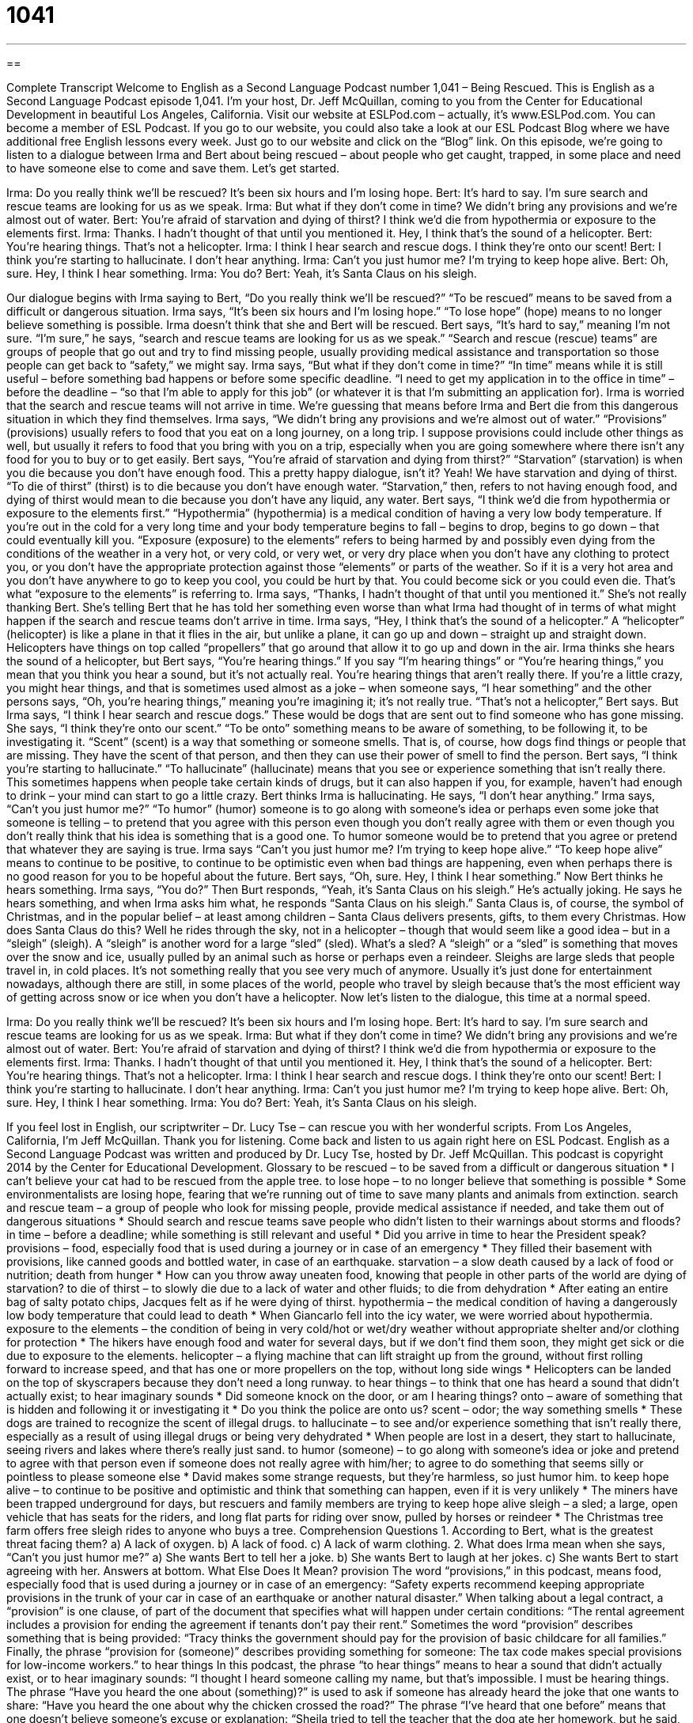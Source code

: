 = 1041
:toc: left
:toclevels: 3
:sectnums:
:stylesheet: ../../../myAdocCss.css

'''

== 

Complete Transcript
Welcome to English as a Second Language Podcast number 1,041 – Being Rescued.
This is English as a Second Language Podcast episode 1,041. I’m your host, Dr. Jeff McQuillan, coming to you from the Center for Educational Development in beautiful Los Angeles, California.
Visit our website at ESLPod.com – actually, it’s www.ESLPod.com. You can become a member of ESL Podcast. If you go to our website, you could also take a look at our ESL Podcast Blog where we have additional free English lessons every week. Just go to our website and click on the “Blog” link.
On this episode, we’re going to listen to a dialogue between Irma and Bert about being rescued – about people who get caught, trapped, in some place and need to have someone else to come and save them. Let’s get started.
[start of dialogue]
Irma: Do you really think we’ll be rescued? It’s been six hours and I’m losing hope.
Bert: It’s hard to say. I’m sure search and rescue teams are looking for us as we speak.
Irma: But what if they don’t come in time? We didn’t bring any provisions and we’re almost out of water.
Bert: You’re afraid of starvation and dying of thirst? I think we’d die from hypothermia or exposure to the elements first.
Irma: Thanks. I hadn’t thought of that until you mentioned it. Hey, I think that’s the sound of a helicopter.
Bert: You’re hearing things. That’s not a helicopter.
Irma: I think I hear search and rescue dogs. I think they’re onto our scent!
Bert: I think you’re starting to hallucinate. I don’t hear anything.
Irma: Can’t you just humor me? I’m trying to keep hope alive.
Bert: Oh, sure. Hey, I think I hear something.
Irma: You do?
Bert: Yeah, it’s Santa Claus on his sleigh.
[end of dialogue]
Our dialogue begins with Irma saying to Bert, “Do you really think we’ll be rescued?” “To be rescued” means to be saved from a difficult or dangerous situation. Irma says, “It’s been six hours and I’m losing hope.” “To lose hope” (hope) means to no longer believe something is possible. Irma doesn’t think that she and Bert will be rescued. Bert says, “It’s hard to say,” meaning I’m not sure.
“I’m sure,” he says, “search and rescue teams are looking for us as we speak.” “Search and rescue (rescue) teams” are groups of people that go out and try to find missing people, usually providing medical assistance and transportation so those people can get back to “safety,” we might say.
Irma says, “But what if they don’t come in time?” “In time” means while it is still useful – before something bad happens or before some specific deadline. “I need to get my application in to the office in time” – before the deadline – “so that I’m able to apply for this job” (or whatever it is that I’m submitting an application for). Irma is worried that the search and rescue teams will not arrive in time. We’re guessing that means before Irma and Bert die from this dangerous situation in which they find themselves.
Irma says, “We didn’t bring any provisions and we’re almost out of water.” “Provisions” (provisions) usually refers to food that you eat on a long journey, on a long trip. I suppose provisions could include other things as well, but usually it refers to food that you bring with you on a trip, especially when you are going somewhere where there isn’t any food for you to buy or to get easily.
Bert says, “You’re afraid of starvation and dying from thirst?” “Starvation” (starvation) is when you die because you don’t have enough food. This a pretty happy dialogue, isn’t it? Yeah! We have starvation and dying of thirst. “To die of thirst” (thirst) is to die because you don’t have enough water. “Starvation,” then, refers to not having enough food, and dying of thirst would mean to die because you don’t have any liquid, any water.
Bert says, “I think we’d die from hypothermia or exposure to the elements first.” “Hypothermia” (hypothermia) is a medical condition of having a very low body temperature. If you’re out in the cold for a very long time and your body temperature begins to fall – begins to drop, begins to go down – that could eventually kill you.
“Exposure (exposure) to the elements” refers to being harmed by and possibly even dying from the conditions of the weather in a very hot, or very cold, or very wet, or very dry place when you don’t have any clothing to protect you, or you don’t have the appropriate protection against those “elements” or parts of the weather. So if it is a very hot area and you don’t have anywhere to go to keep you cool, you could be hurt by that. You could become sick or you could even die. That’s what “exposure to the elements” is referring to.
Irma says, “Thanks, I hadn’t thought of that until you mentioned it.” She’s not really thanking Bert. She’s telling Bert that he has told her something even worse than what Irma had thought of in terms of what might happen if the search and rescue teams don’t arrive in time.
Irma says, “Hey, I think that’s the sound of a helicopter.” A “helicopter” (helicopter) is like a plane in that it flies in the air, but unlike a plane, it can go up and down – straight up and straight down. Helicopters have things on top called “propellers” that go around that allow it to go up and down in the air.
Irma thinks she hears the sound of a helicopter, but Bert says, “You’re hearing things.” If you say “I’m hearing things” or “You’re hearing things,” you mean that you think you hear a sound, but it’s not actually real. You’re hearing things that aren’t really there. If you’re a little crazy, you might hear things, and that is sometimes used almost as a joke – when someone says, “I hear something” and the other persons says, “Oh, you’re hearing things,” meaning you’re imagining it; it’s not really true.
“That’s not a helicopter,” Bert says. But Irma says, “I think I hear search and rescue dogs.” These would be dogs that are sent out to find someone who has gone missing. She says, “I think they’re onto our scent.” “To be onto” something means to be aware of something, to be following it, to be investigating it. “Scent” (scent) is a way that something or someone smells. That is, of course, how dogs find things or people that are missing. They have the scent of that person, and then they can use their power of smell to find the person.
Bert says, “I think you’re starting to hallucinate.” “To hallucinate” (hallucinate) means that you see or experience something that isn’t really there. This sometimes happens when people take certain kinds of drugs, but it can also happen if you, for example, haven’t had enough to drink – your mind can start to go a little crazy. Bert thinks Irma is hallucinating. He says, “I don’t hear anything.”
Irma says, “Can’t you just humor me?” “To humor” (humor) someone is to go along with someone’s idea or perhaps even some joke that someone is telling – to pretend that you agree with this person even though you don’t really agree with them or even though you don’t really think that his idea is something that is a good one. To humor someone would be to pretend that you agree or pretend that whatever they are saying is true.
Irma says “Can’t you just humor me? I’m trying to keep hope alive.” “To keep hope alive” means to continue to be positive, to continue to be optimistic even when bad things are happening, even when perhaps there is no good reason for you to be hopeful about the future. Bert says, “Oh, sure. Hey, I think I hear something.” Now Bert thinks he hears something. Irma says, “You do?”
Then Burt responds, “Yeah, it’s Santa Claus on his sleigh.” He’s actually joking. He says he hears something, and when Irma asks him what, he responds “Santa Claus on his sleigh.” Santa Claus is, of course, the symbol of Christmas, and in the popular belief – at least among children – Santa Claus delivers presents, gifts, to them every Christmas.
How does Santa Claus do this? Well he rides through the sky, not in a helicopter – though that would seem like a good idea – but in a “sleigh” (sleigh). A “sleigh” is another word for a large “sled” (sled). What’s a sled? A “sleigh” or a “sled” is something that moves over the snow and ice, usually pulled by an animal such as horse or perhaps even a reindeer. Sleighs are large sleds that people travel in, in cold places.
It’s not something really that you see very much of anymore. Usually it’s just done for entertainment nowadays, although there are still, in some places of the world, people who travel by sleigh because that’s the most efficient way of getting across snow or ice when you don’t have a helicopter.
Now let’s listen to the dialogue, this time at a normal speed.
[start of dialogue]
Irma: Do you really think we’ll be rescued? It’s been six hours and I’m losing hope.
Bert: It’s hard to say. I’m sure search and rescue teams are looking for us as we speak.
Irma: But what if they don’t come in time? We didn’t bring any provisions and we’re almost out of water.
Bert: You’re afraid of starvation and dying of thirst? I think we’d die from hypothermia or exposure to the elements first.
Irma: Thanks. I hadn’t thought of that until you mentioned it. Hey, I think that’s the sound of a helicopter.
Bert: You’re hearing things. That’s not a helicopter.
Irma: I think I hear search and rescue dogs. I think they’re onto our scent!
Bert: I think you’re starting to hallucinate. I don’t hear anything.
Irma: Can’t you just humor me? I’m trying to keep hope alive.
Bert: Oh, sure. Hey, I think I hear something.
Irma: You do?
Bert: Yeah, it’s Santa Claus on his sleigh.
[end of dialogue]
If you feel lost in English, our scriptwriter – Dr. Lucy Tse – can rescue you with her wonderful scripts.
From Los Angeles, California, I’m Jeff McQuillan. Thank you for listening. Come back and listen to us again right here on ESL Podcast.
English as a Second Language Podcast was written and produced by Dr. Lucy Tse, hosted by Dr. Jeff McQuillan. This podcast is copyright 2014 by the Center for Educational Development.
Glossary
to be rescued – to be saved from a difficult or dangerous situation
* I can’t believe your cat had to be rescued from the apple tree.
to lose hope – to no longer believe that something is possible
* Some environmentalists are losing hope, fearing that we’re running out of time to save many plants and animals from extinction.
search and rescue team – a group of people who look for missing people, provide medical assistance if needed, and take them out of dangerous situations
* Should search and rescue teams save people who didn’t listen to their warnings about storms and floods?
in time – before a deadline; while something is still relevant and useful
* Did you arrive in time to hear the President speak?
provisions – food, especially food that is used during a journey or in case of an emergency
* They filled their basement with provisions, like canned goods and bottled water, in case of an earthquake.
starvation – a slow death caused by a lack of food or nutrition; death from hunger
* How can you throw away uneaten food, knowing that people in other parts of the world are dying of starvation?
to die of thirst – to slowly die due to a lack of water and other fluids; to die from dehydration
* After eating an entire bag of salty potato chips, Jacques felt as if he were dying of thirst.
hypothermia – the medical condition of having a dangerously low body temperature that could lead to death
* When Giancarlo fell into the icy water, we were worried about hypothermia.
exposure to the elements – the condition of being in very cold/hot or wet/dry weather without appropriate shelter and/or clothing for protection
* The hikers have enough food and water for several days, but if we don’t find them soon, they might get sick or die due to exposure to the elements.
helicopter – a flying machine that can lift straight up from the ground, without first rolling forward to increase speed, and that has one or more propellers on the top, without long side wings
* Helicopters can be landed on the top of skyscrapers because they don’t need a long runway.
to hear things – to think that one has heard a sound that didn’t actually exist; to hear imaginary sounds
* Did someone knock on the door, or am I hearing things?
onto – aware of something that is hidden and following it or investigating it
* Do you think the police are onto us?
scent – odor; the way something smells
* These dogs are trained to recognize the scent of illegal drugs.
to hallucinate – to see and/or experience something that isn’t really there, especially as a result of using illegal drugs or being very dehydrated
* When people are lost in a desert, they start to hallucinate, seeing rivers and lakes where there’s really just sand.
to humor (someone) – to go along with someone’s idea or joke and pretend to agree with that person even if someone does not really agree with him/her; to agree to do something that seems silly or pointless to please someone else
* David makes some strange requests, but they’re harmless, so just humor him.
to keep hope alive – to continue to be positive and optimistic and think that something can happen, even if it is very unlikely
* The miners have been trapped underground for days, but rescuers and family members are trying to keep hope alive
sleigh – a sled; a large, open vehicle that has seats for the riders, and long flat parts for riding over snow, pulled by horses or reindeer
* The Christmas tree farm offers free sleigh rides to anyone who buys a tree.
Comprehension Questions
1. According to Bert, what is the greatest threat facing them?
a) A lack of oxygen.
b) A lack of food.
c) A lack of warm clothing.
2. What does Irma mean when she says, “Can’t you just humor me?”
a) She wants Bert to tell her a joke.
b) She wants Bert to laugh at her jokes.
c) She wants Bert to start agreeing with her.
Answers at bottom.
What Else Does It Mean?
provision
The word “provisions,” in this podcast, means food, especially food that is used during a journey or in case of an emergency: “Safety experts recommend keeping appropriate provisions in the trunk of your car in case of an earthquake or another natural disaster.” When talking about a legal contract, a “provision” is one clause, of part of the document that specifies what will happen under certain conditions: “The rental agreement includes a provision for ending the agreement if tenants don’t pay their rent.” Sometimes the word “provision” describes something that is being provided: “Tracy thinks the government should pay for the provision of basic childcare for all families.” Finally, the phrase “provision for (someone)” describes providing something for someone: The tax code makes special provisions for low-income workers.”
to hear things
In this podcast, the phrase “to hear things” means to hear a sound that didn’t actually exist, or to hear imaginary sounds: “I thought I heard someone calling my name, but that’s impossible. I must be hearing things. The phrase “Have you heard the one about (something)?” is used to ask if someone has already heard the joke that one wants to share: “Have you heard the one about why the chicken crossed the road?” The phrase “I’ve heard that one before” means that one doesn’t believe someone’s excuse or explanation: “Sheila tried to tell the teacher that the dog ate her homework, but he said, ‘I’ve heard that one before.’” Finally, the phrase “to never hear the end of (something)” means that people will continue to talk about something, especially an embarrassing thing, for a long time: “If this idea doesn’t work, I’ll never hear the end of it.”
Culture Note
Animals Used for Search and Rescue
Animals are often used for search and rescue “missions” (projects with a specific purposes), because they have certain abilities that are better than those of humans, or that “complement” (go together well with; match) humans’ abilities.
For examples, most dogs have a “keen” (sharp; very good) “sense of smell” (able to smell very faint (light) odors and identify them), so they are often used in search and rescue efforts. “Herding” (trained to chase sheep and control where they go) dogs like German shepherds and border collies are often trained for “airscenting” (detecting (finding) the scent of humans in the air) and used to find “missing persons” (people whose location is unknown). Other dogs are trained for “tracking,” where they look for missing people by following their scent over the ground. “Cadaver” (dead body) dogs are used to find the bodies of people who have died.
In a “mounted” (riding on the back of a four-footed animal) search-and-rescue mission, horses are used to transport human searchers and rescuers. The horses move more quickly over “rugged” (rough; uneven) “terrain” (land) than humans on foot, and they are able to reach places that are “inaccessible” (not able to be reached) by cars and other vehicles. Sometimes the horses are used only for transportation, but in other cases, the horses have been trained to “assist” (help) the rescuers in identifying missing persons. Horses have a keen sense of hearing, smell, and vision, so they can “point the rescuers to” (indicate where the rescuers should look for) “clues” (hints or ideas about something) to find the missing person.
Comprehension Answers
1 - c
2 - c